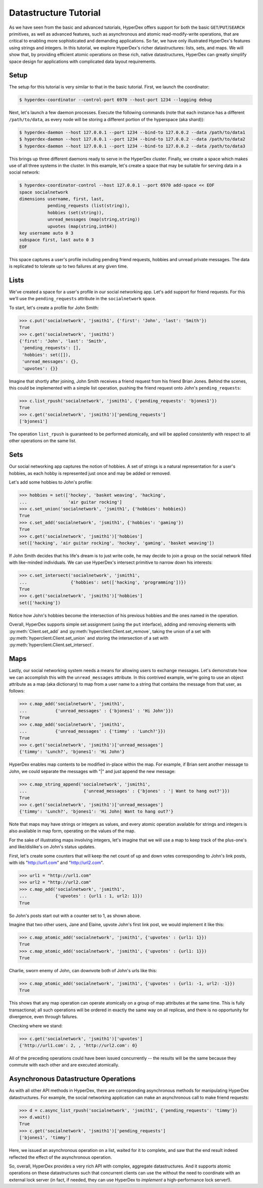 Datastructure Tutorial
======================

As we have seen from the basic and advanced tutorials, HyperDex offers support
for both the basic ``GET``/``PUT``/``SEARCH`` primitives, as well as advanced
features, such as asynchronous and atomic read-modify-write operations, that
are critical to enabling more sophisticated and demanding applications.  So
far, we have only illustrated HyperDex's features using strings and
integers.  In this tutorial, we explore HyperDex's richer datastructures:
lists, sets, and maps. We will show that, by providing efficient atomic
operations on these rich, native datastructures, HyperDex can greatly simplify
space design for applications with complicated data layout requirements.

Setup
-----

The setup for this tutorial is very similar to that in the basic tutorial.
First, we launch the coordinator:

.. sourcecode:: console

   $ hyperdex-coordinator --control-port 6970 --host-port 1234 --logging debug

Next, let's launch a few daemon processes.  Execute the following commands (note
that each instance has a different ``/path/to/data``, as every node will be
storing a different portion of the hyperspace (aka shard)):

.. sourcecode:: console

   $ hyperdex-daemon --host 127.0.0.1 --port 1234 --bind-to 127.0.0.2 --data /path/to/data1
   $ hyperdex-daemon --host 127.0.0.1 --port 1234 --bind-to 127.0.0.2 --data /path/to/data2
   $ hyperdex-daemon --host 127.0.0.1 --port 1234 --bind-to 127.0.0.2 --data /path/to/data3

This brings up three different daemons ready to serve in the HyperDex cluster.
Finally, we create a space which makes use of all three systems in the cluster.
In this example, let's create a space that may be suitable for serving data in a
social network:

.. sourcecode:: console

   $ hyperdex-coordinator-control --host 127.0.0.1 --port 6970 add-space << EOF
   space socialnetwork
   dimensions username, first, last,
              pending_requests (list(string)),
              hobbies (set(string)),
              unread_messages (map(string,string))
              upvotes (map(string,int64))
   key username auto 0 3
   subspace first, last auto 0 3
   EOF

This space captures a user's profile including pending friend requests, hobbies
and unread private messages.  The data is replicated to tolerate up to two
failures at any given time.

Lists
-----

We've created a space for a user's profile in our social networking app.  Let's
add support for friend requests.  For this we'll use the ``pending_requests``
attribute in the ``socialnetwork`` space.

To start, let's create a profile for John Smith:

.. sourcecode:: pycon

   >>> c.put('socialnetwork', 'jsmith1', {'first': 'John', 'last': 'Smith'})
   True
   >>> c.get('socialnetwork', 'jsmith1')
   {'first': 'John', 'last': 'Smith',
    'pending_requests': [],
    'hobbies': set([]),
    'unread_messages': {},
    'upvotes': {}}

Imagine that shortly after joining, John Smith receives a friend request from
his friend Brian Jones.  Behind the scenes, this could be implemented with a 
simple list operation, pushing the friend request onto John's ``pending_requests``:

.. sourcecode:: pycon

   >>> c.list_rpush('socialnetwork', 'jsmith1', {'pending_requests': 'bjones1'})
   True
   >>> c.get('socialnetwork', 'jsmith1')['pending_requests']
   ['bjones1']

The operation ``list_rpush`` is guaranteed to be performed atomically, and will
be applied consistently with respect to all other operations on the same list.


.. todo::

   XXX Note that lists provide both an lpush and rpush operation. The former
   adds the new element at the head of the list, while the latter adds at the
   tail. They also provide lpop operation for taking an element off the head of
   the list. Coupled together, these operations provide a comprehensive list
   datatype that can be used to implement fault-tolerant lists of all kinds. For
   instnace, one can implement work queues and generalized producer-consumer
   patterns on top of HyperDex lists in a pretty straightforward fashion. In
   this case, producers would push at one end of the list (the tail, with an
   rpush) and consumers would pop from the other (the head, with a pop). Since
   the operations are atomic, no additional synchronization would be necessary,
   enabling a high-performance implementation.


Sets
----

Our social networking app captures the notion of hobbies.  A set of strings is a
natural representation for a user's hobbies, as each hobby is represented just
once and may be added or removed.

Let's add some hobbies to John's profile:

.. sourcecode:: pycon

   >>> hobbies = set(['hockey', 'basket weaving', 'hacking',
   ...                'air guitar rocking']
   >>> c.set_union('socialnetwork', 'jsmith1', {'hobbies': hobbies})
   True
   >>> c.set_add('socialnetwork', 'jsmith1', {'hobbies': 'gaming'})
   True
   >>> c.get('socialnetwork', 'jsmith1')['hobbies']
   set(['hacking', 'air guitar rocking', 'hockey', 'gaming', 'basket weaving'])

If John Smith decides that his life's dream is to just write code, he may decide
to join a group on the social network filled with like-minded individuals.  We can 
use HyperDex's intersect primitive to narrow down his interests:

.. sourcecode:: pycon

   >>> c.set_intersect('socialnetwork', 'jsmith1',
   ...                 {'hobbies': set(['hacking', 'programming'])})
   True
   >>> c.get('socialnetwork', 'jsmith1')['hobbies']
   set(['hacking'])

Notice how John's hobbies become the intersection of his previous hobbies and the 
ones named in the operation.

Overall, HyperDex supports simple set assignment (using the ``put`` interface),
adding and removing elements with :py:meth:`Client.set_add` and
:py:meth:`hyperclient.Client.set_remove`, taking the union of a set with
:py:meth:`hyperclient.Client.set_union` and storing the intersection of a set with
:py:meth:`hyperclient.Client.set_intersect`.

Maps
----

Lastly, our social networking system needs a means for allowing users to
exchange messages.  Let's demonstrate how we can accomplish this with the
``unread_messages`` attribute. In this contrived example, we're going to use an object attribute as a map (aka dictionary) 
to map from a user name to a string that contains the message from that user, as follows:

.. sourcecode:: pycon

   >>> c.map_add('socialnetwork', 'jsmith1',
   ...           {'unread_messages' : {'bjones1' : 'Hi John'}})
   True
   >>> c.map_add('socialnetwork', 'jsmith1',
   ...           {'unread_messages' : {'timmy' : 'Lunch?'}})
   True
   >>> c.get('socialnetwork', 'jsmith1')['unread_messages']
   {'timmy': 'Lunch?', 'bjones1': 'Hi John'}

HyperDex enables map contents to be modified in-place within the map.  For example, if Brian sent
another message to John, we could separate the messages with "|" and just append
the new message:

.. sourcecode:: pycon

   >>> c.map_string_append('socialnetwork', 'jsmith1',
   ...                      {'unread_messages' : {'bjones' : '| Want to hang out?'}})
   True
   >>> c.get('socialnetwork', 'jsmith1')['unread_messages']
   {'timmy': 'Lunch?', 'bjones1': 'Hi John| Want to hang out?'}

Note that maps may have strings or integers as values, and every atomic
operation available for strings and integers is also available in map form,
operating on the values of the map.

For the sake of illustrating maps involving integers, let's imagine that we will use a map to keep track
of the plus-one's and like/dislike's on John's status updates. 

First, let's create some counters that will keep the net count of up and down votes 
corresponding to John's link posts, with ids "http://url1.com" and "http://url2.com". 

.. sourcecode:: pycon

   >>> url1 = "http://url1.com"
   >>> url2 = "http://url2.com"
   >>> c.map_add('socialnetwork', 'jsmith1',
   ...           {'upvotes' : {url1 : 1, url2: 1}})
   True

So John's posts start out with a counter set to 1, as shown above. 

Imagine that two other users, Jane and Elaine, upvote John's first link post,
we would implement it like this:

.. sourcecode:: pycon

   >>> c.map_atomic_add('socialnetwork', 'jsmith1', {'upvotes' : {url1: 1}})
   True
   >>> c.map_atomic_add('socialnetwork', 'jsmith1', {'upvotes' : {url1: 1}})
   True

Charlie, sworn enemy of John, can downvote both of John's urls like this:

.. sourcecode:: pycon

   >>> c.map_atomic_add('socialnetwork', 'jsmith1', {'upvotes' : {url1: -1, url2: -1}})
   True

This shows that any map operation can operate atomically on a group of map attributes at the same time. This is 
fully transactional; all such operations will be ordered in exactly the same way on all replicas, and there is
no opportunity for divergence, even through failures.

Checking where we stand:

.. sourcecode:: pycon

   >>> c.get('socialnetwork', 'jsmith1')['upvotes']
   {'http://url1.com': 2, , 'http://url2.com': 0}

All of the preceding operations could have been issued concurrently -- the results
will be the same because they commute with each other and are executed atomically.

Asynchronous Datastructure Operations
-------------------------------------

As with all other API methods in HyperDex, there are corresponding asynchronous
methods for manipulating HyperDex datastructures.  For example, the social
networking application can make an asynchronous call to make friend requests:

.. sourcecode:: pycon

   >>> d = c.async_list_rpush('socialnetwork', 'jsmith1', {'pending_requests': 'timmy'})
   >>> d.wait()
   True
   >>> c.get('socialnetwork', 'jsmith1')['pending_requests']
   ['bjones1', 'timmy']

Here, we issued an asynchronous operation on a list, waited for it to complete, and
saw that the end result indeed reflected the effect of the asynchronous operation.

So, overall, HyperDex provides a very rich API with complex, aggregate datastructures.
And it supports atomic operations on these datastructures such that concurrent clients 
can use the without the need to coordinate with an external lock server (in fact, if needed,
they can use HyperDex to *implement* a high-performance lock server!). 
